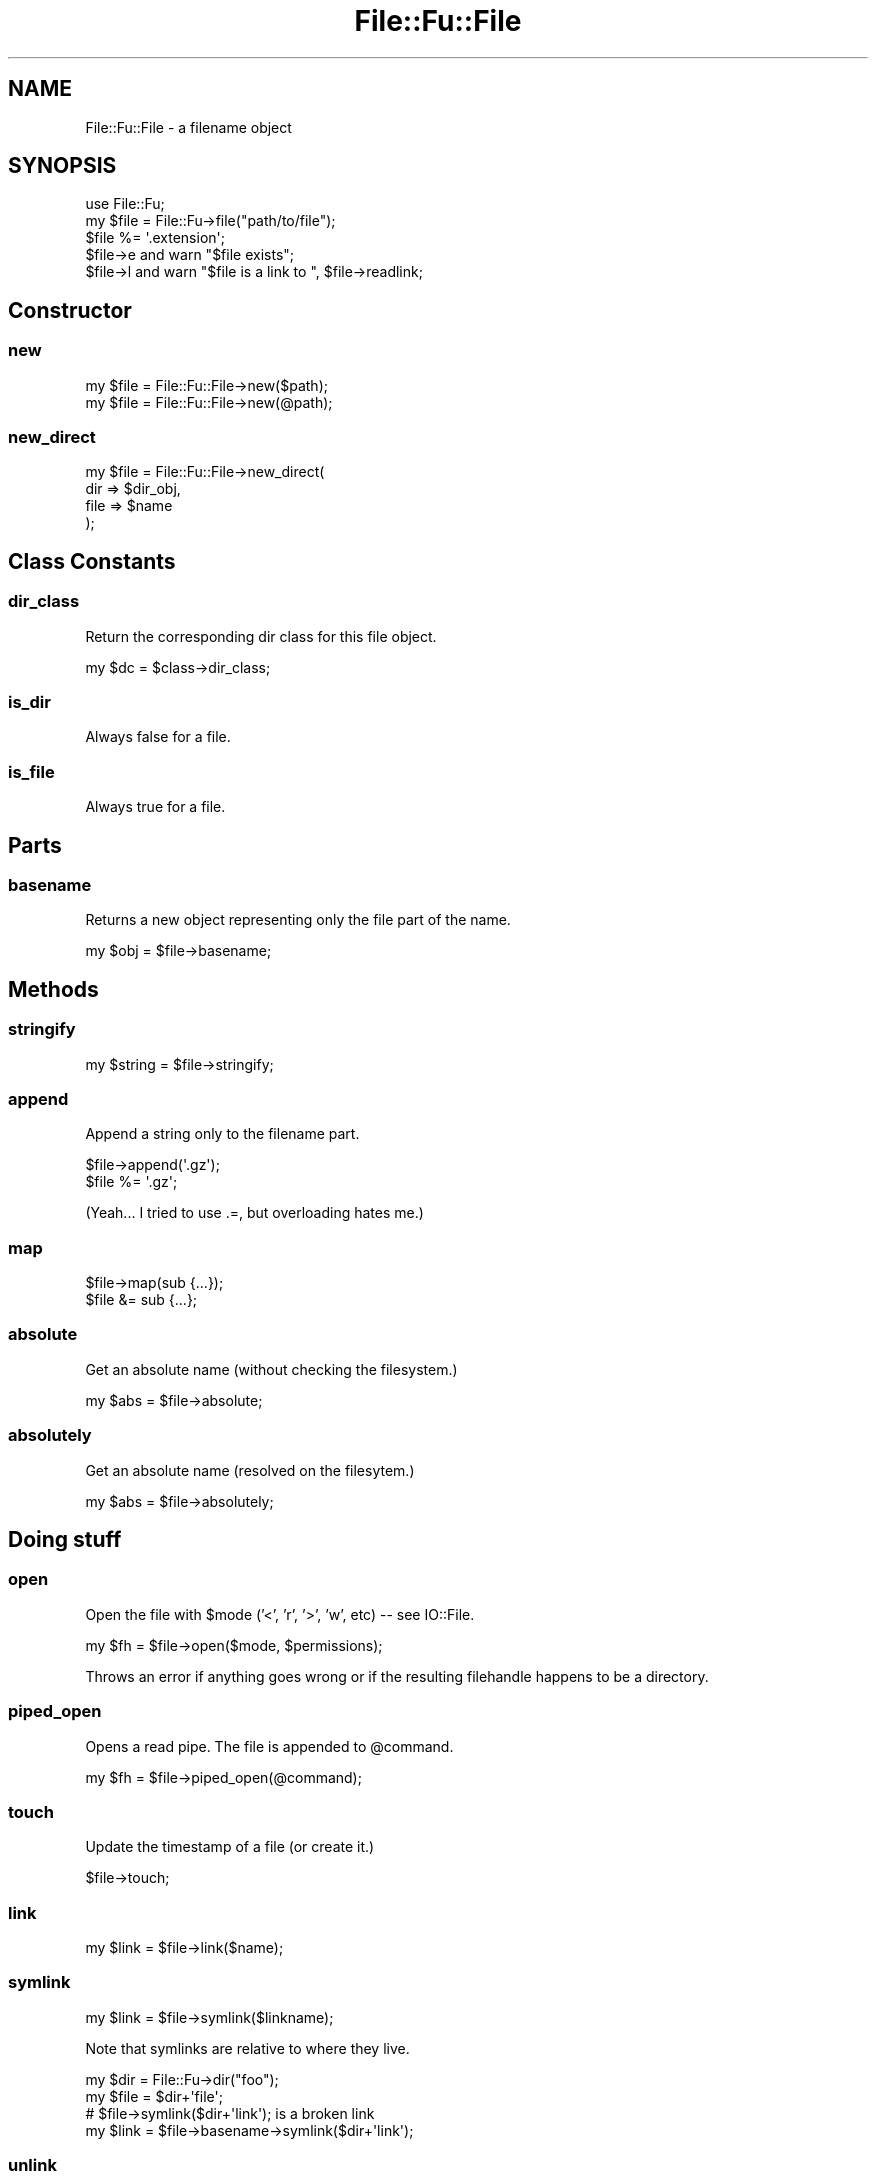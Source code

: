 .\" Automatically generated by Pod::Man 2.23 (Pod::Simple 3.14)
.\"
.\" Standard preamble:
.\" ========================================================================
.de Sp \" Vertical space (when we can't use .PP)
.if t .sp .5v
.if n .sp
..
.de Vb \" Begin verbatim text
.ft CW
.nf
.ne \\$1
..
.de Ve \" End verbatim text
.ft R
.fi
..
.\" Set up some character translations and predefined strings.  \*(-- will
.\" give an unbreakable dash, \*(PI will give pi, \*(L" will give a left
.\" double quote, and \*(R" will give a right double quote.  \*(C+ will
.\" give a nicer C++.  Capital omega is used to do unbreakable dashes and
.\" therefore won't be available.  \*(C` and \*(C' expand to `' in nroff,
.\" nothing in troff, for use with C<>.
.tr \(*W-
.ds C+ C\v'-.1v'\h'-1p'\s-2+\h'-1p'+\s0\v'.1v'\h'-1p'
.ie n \{\
.    ds -- \(*W-
.    ds PI pi
.    if (\n(.H=4u)&(1m=24u) .ds -- \(*W\h'-12u'\(*W\h'-12u'-\" diablo 10 pitch
.    if (\n(.H=4u)&(1m=20u) .ds -- \(*W\h'-12u'\(*W\h'-8u'-\"  diablo 12 pitch
.    ds L" ""
.    ds R" ""
.    ds C` ""
.    ds C' ""
'br\}
.el\{\
.    ds -- \|\(em\|
.    ds PI \(*p
.    ds L" ``
.    ds R" ''
'br\}
.\"
.\" Escape single quotes in literal strings from groff's Unicode transform.
.ie \n(.g .ds Aq \(aq
.el       .ds Aq '
.\"
.\" If the F register is turned on, we'll generate index entries on stderr for
.\" titles (.TH), headers (.SH), subsections (.SS), items (.Ip), and index
.\" entries marked with X<> in POD.  Of course, you'll have to process the
.\" output yourself in some meaningful fashion.
.ie \nF \{\
.    de IX
.    tm Index:\\$1\t\\n%\t"\\$2"
..
.    nr % 0
.    rr F
.\}
.el \{\
.    de IX
..
.\}
.\"
.\" Accent mark definitions (@(#)ms.acc 1.5 88/02/08 SMI; from UCB 4.2).
.\" Fear.  Run.  Save yourself.  No user-serviceable parts.
.    \" fudge factors for nroff and troff
.if n \{\
.    ds #H 0
.    ds #V .8m
.    ds #F .3m
.    ds #[ \f1
.    ds #] \fP
.\}
.if t \{\
.    ds #H ((1u-(\\\\n(.fu%2u))*.13m)
.    ds #V .6m
.    ds #F 0
.    ds #[ \&
.    ds #] \&
.\}
.    \" simple accents for nroff and troff
.if n \{\
.    ds ' \&
.    ds ` \&
.    ds ^ \&
.    ds , \&
.    ds ~ ~
.    ds /
.\}
.if t \{\
.    ds ' \\k:\h'-(\\n(.wu*8/10-\*(#H)'\'\h"|\\n:u"
.    ds ` \\k:\h'-(\\n(.wu*8/10-\*(#H)'\`\h'|\\n:u'
.    ds ^ \\k:\h'-(\\n(.wu*10/11-\*(#H)'^\h'|\\n:u'
.    ds , \\k:\h'-(\\n(.wu*8/10)',\h'|\\n:u'
.    ds ~ \\k:\h'-(\\n(.wu-\*(#H-.1m)'~\h'|\\n:u'
.    ds / \\k:\h'-(\\n(.wu*8/10-\*(#H)'\z\(sl\h'|\\n:u'
.\}
.    \" troff and (daisy-wheel) nroff accents
.ds : \\k:\h'-(\\n(.wu*8/10-\*(#H+.1m+\*(#F)'\v'-\*(#V'\z.\h'.2m+\*(#F'.\h'|\\n:u'\v'\*(#V'
.ds 8 \h'\*(#H'\(*b\h'-\*(#H'
.ds o \\k:\h'-(\\n(.wu+\w'\(de'u-\*(#H)/2u'\v'-.3n'\*(#[\z\(de\v'.3n'\h'|\\n:u'\*(#]
.ds d- \h'\*(#H'\(pd\h'-\w'~'u'\v'-.25m'\f2\(hy\fP\v'.25m'\h'-\*(#H'
.ds D- D\\k:\h'-\w'D'u'\v'-.11m'\z\(hy\v'.11m'\h'|\\n:u'
.ds th \*(#[\v'.3m'\s+1I\s-1\v'-.3m'\h'-(\w'I'u*2/3)'\s-1o\s+1\*(#]
.ds Th \*(#[\s+2I\s-2\h'-\w'I'u*3/5'\v'-.3m'o\v'.3m'\*(#]
.ds ae a\h'-(\w'a'u*4/10)'e
.ds Ae A\h'-(\w'A'u*4/10)'E
.    \" corrections for vroff
.if v .ds ~ \\k:\h'-(\\n(.wu*9/10-\*(#H)'\s-2\u~\d\s+2\h'|\\n:u'
.if v .ds ^ \\k:\h'-(\\n(.wu*10/11-\*(#H)'\v'-.4m'^\v'.4m'\h'|\\n:u'
.    \" for low resolution devices (crt and lpr)
.if \n(.H>23 .if \n(.V>19 \
\{\
.    ds : e
.    ds 8 ss
.    ds o a
.    ds d- d\h'-1'\(ga
.    ds D- D\h'-1'\(hy
.    ds th \o'bp'
.    ds Th \o'LP'
.    ds ae ae
.    ds Ae AE
.\}
.rm #[ #] #H #V #F C
.\" ========================================================================
.\"
.IX Title "File::Fu::File 3"
.TH File::Fu::File 3 "2011-04-14" "perl v5.12.3" "User Contributed Perl Documentation"
.\" For nroff, turn off justification.  Always turn off hyphenation; it makes
.\" way too many mistakes in technical documents.
.if n .ad l
.nh
.SH "NAME"
File::Fu::File \- a filename object
.SH "SYNOPSIS"
.IX Header "SYNOPSIS"
.Vb 1
\&  use File::Fu;
\&
\&  my $file = File::Fu\->file("path/to/file");
\&  $file %= \*(Aq.extension\*(Aq;
\&  $file\->e and warn "$file exists";
\&
\&  $file\->l and warn "$file is a link to ", $file\->readlink;
.Ve
.SH "Constructor"
.IX Header "Constructor"
.SS "new"
.IX Subsection "new"
.Vb 1
\&  my $file = File::Fu::File\->new($path);
\&
\&  my $file = File::Fu::File\->new(@path);
.Ve
.SS "new_direct"
.IX Subsection "new_direct"
.Vb 4
\&  my $file = File::Fu::File\->new_direct(
\&    dir => $dir_obj,
\&    file => $name
\&  );
.Ve
.SH "Class Constants"
.IX Header "Class Constants"
.SS "dir_class"
.IX Subsection "dir_class"
Return the corresponding dir class for this file object.
.PP
.Vb 1
\&  my $dc = $class\->dir_class;
.Ve
.SS "is_dir"
.IX Subsection "is_dir"
Always false for a file.
.SS "is_file"
.IX Subsection "is_file"
Always true for a file.
.SH "Parts"
.IX Header "Parts"
.SS "basename"
.IX Subsection "basename"
Returns a new object representing only the file part of the name.
.PP
.Vb 1
\&  my $obj = $file\->basename;
.Ve
.SH "Methods"
.IX Header "Methods"
.SS "stringify"
.IX Subsection "stringify"
.Vb 1
\&  my $string = $file\->stringify;
.Ve
.SS "append"
.IX Subsection "append"
Append a string only to the filename part.
.PP
.Vb 1
\&  $file\->append(\*(Aq.gz\*(Aq);
\&
\&  $file %= \*(Aq.gz\*(Aq;
.Ve
.PP
(Yeah... I tried to use .=, but overloading hates me.)
.SS "map"
.IX Subsection "map"
.Vb 1
\&  $file\->map(sub {...});
\&
\&  $file &= sub {...};
.Ve
.SS "absolute"
.IX Subsection "absolute"
Get an absolute name (without checking the filesystem.)
.PP
.Vb 1
\&  my $abs = $file\->absolute;
.Ve
.SS "absolutely"
.IX Subsection "absolutely"
Get an absolute name (resolved on the filesytem.)
.PP
.Vb 1
\&  my $abs = $file\->absolutely;
.Ve
.SH "Doing stuff"
.IX Header "Doing stuff"
.SS "open"
.IX Subsection "open"
Open the file with \f(CW$mode\fR ('<', 'r', '>', 'w', etc) \*(-- see IO::File.
.PP
.Vb 1
\&  my $fh = $file\->open($mode, $permissions);
.Ve
.PP
Throws an error if anything goes wrong or if the resulting filehandle
happens to be a directory.
.SS "piped_open"
.IX Subsection "piped_open"
Opens a read pipe.  The file is appended to \f(CW@command\fR.
.PP
.Vb 1
\&  my $fh = $file\->piped_open(@command);
.Ve
.SS "touch"
.IX Subsection "touch"
Update the timestamp of a file (or create it.)
.PP
.Vb 1
\&  $file\->touch;
.Ve
.SS "link"
.IX Subsection "link"
.Vb 1
\&  my $link = $file\->link($name);
.Ve
.SS "symlink"
.IX Subsection "symlink"
.Vb 1
\&  my $link = $file\->symlink($linkname);
.Ve
.PP
Note that symlinks are relative to where they live.
.PP
.Vb 4
\&  my $dir = File::Fu\->dir("foo");
\&  my $file = $dir+\*(Aqfile\*(Aq;
\&  # $file\->symlink($dir+\*(Aqlink\*(Aq); is a broken link
\&  my $link = $file\->basename\->symlink($dir+\*(Aqlink\*(Aq);
.Ve
.SS "unlink"
.IX Subsection "unlink"
.Vb 1
\&  $file\->unlink;
.Ve
.SS "readlink"
.IX Subsection "readlink"
.Vb 1
\&  my $to = $file\->readlink;
.Ve
.SS "read"
.IX Subsection "read"
Read the entire file into memory (or swap!)
.PP
.Vb 1
\&  my @lines = $file\->read;
\&
\&  my $file = $file\->read;
.Ve
.PP
If File::Slurp is available, options to read_file will be passed along.
See \*(L"read_file\*(R" in File::Slurp.
.SS "write"
.IX Subsection "write"
Write the file's contents.
.PP
.Vb 1
\&  $file\->write($content);
.Ve
.PP
If File::Slurp is available, \f(CW$content\fR may be either a scalar, scalar
ref, or array ref.
.PP
.Vb 1
\&  $file\->write($content, %args);
.Ve
.SS "copy"
.IX Subsection "copy"
.Vb 1
\&  $file\->copy($dest);
.Ve
.SH "AUTHOR"
.IX Header "AUTHOR"
Eric Wilhelm @ <ewilhelm at cpan dot org>
.PP
http://scratchcomputing.com/
.SH "BUGS"
.IX Header "BUGS"
If you found this module on \s-1CPAN\s0, please report any bugs or feature
requests through the web interface at <http://rt.cpan.org>.  I will be
notified, and then you'll automatically be notified of progress on your
bug as I make changes.
.PP
If you pulled this development version from my /svn/, please contact me
directly.
.SH "COPYRIGHT"
.IX Header "COPYRIGHT"
Copyright (C) 2008 Eric L. Wilhelm, All Rights Reserved.
.SH "NO WARRANTY"
.IX Header "NO WARRANTY"
Absolutely, positively \s-1NO\s0 \s-1WARRANTY\s0, neither express or implied, is
offered with this software.  You use this software at your own risk.  In
case of loss, no person or entity owes you anything whatsoever.  You
have been warned.
.SH "LICENSE"
.IX Header "LICENSE"
This program is free software; you can redistribute it and/or modify it
under the same terms as Perl itself.
